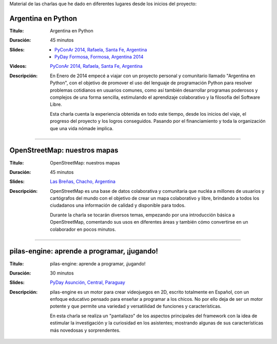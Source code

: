 .. title: Charlas
.. slug: eventos/charlas
.. date: 2015-05-05 14:26:18 UTC-03:00
.. tags: 
.. category: 
.. link: 
.. description: 
.. type: text

Material de las charlas que he dado en diferentes lugares desde los
inicios del proyecto:

Argentina en Python
-------------------

:Título: Argentina en Python
:Duración: 45 minutos
:Slides: 
   * `PyConAr 2014, Rafaela, Santa Fe, Argentina <argentina-en-python_pyconar2014_humitos.pdf>`_
   * `PyDay Formosa, Formosa, Argentina 2014 <argentina-en-python_pyday_formosa_2015_humitos.pdf>`_
:Videos: `PyConAr 2014, Rafaela, Santa Fe, Argentina
         <https://www.youtube.com/watch?v=eNQ9O_3ySs8>`__
:Descripción: En Enero de 2014 empecé a viajar con un proyecto
   personal y comunitario llamado "Argentina en Python", con el
   objetivo de promover el uso del lenguaje de programación Python
   para resolver problemas cotidianos en usuarios comunes, como así
   también desarrollar programas poderosos y complejos de una forma
   sencilla, estimulando el aprendizaje colaborativo y la filosofía
   del Software Libre.

   Esta charla cuenta la experiencia obtenida en todo este tiempo,
   desde los inicios del viaje, el progreso del proyecto y los logros
   conseguidos. Pasando por el financiamiento y toda la organización
   que una vida nómade implica.

----

OpenStreetMap: nuestros mapas
-----------------------------

:Título: OpenStreetMap: nuestros mapas
:Duración: 45 minutos
:Slides: `Las Breñas, Chacho, Argentina <open-street-map-nuestros-mapa_las-brenas_chaco_argentina.pdf>`_
:Descripción: OpenStreetMap es una base de datos colaborativa y
   comunitaria que nucléa a millones de usuarios y cartógrafos del
   mundo con el objetivo de crear un mapa colaborativo y libre,
   brindando a todos los ciudadanos una información de calidad y
   disponible para todos.

   Durante la charla se tocarán diversos temas, empezando por una
   introducción básica a OpenStreetMap, comentando sus usos en
   diferentes áreas y también cómo convertirse en un colaborador en
   pocos minutos.


----

pilas-engine: aprende a programar, ¡jugando!
--------------------------------------------

:Título: pilas-engine: aprende a programar, ¡jugando!
:Duración: 30 minutos
:Slides: `PyDay Asunción, Central, Paraguay <pilas-engine_pyday_asuncion.pdf>`_
:Descripción: pilas-engine es un motor para crear videojuegos en 2D,
   escrito totalmente en Español, con un enfoque educativo pensado
   para enseñar a programar a los chicos. No por ello deja de ser un
   motor potente y que permite una variedad y versatilidad de
   funciones y características.

   En esta charla se realiza un "pantallazo" de los aspectos
   principales del framework con la idea de estimular la investigación
   y la curiosidad en los asistentes; mostrando algunas de sus
   características más novedosas y sorprendentes.
